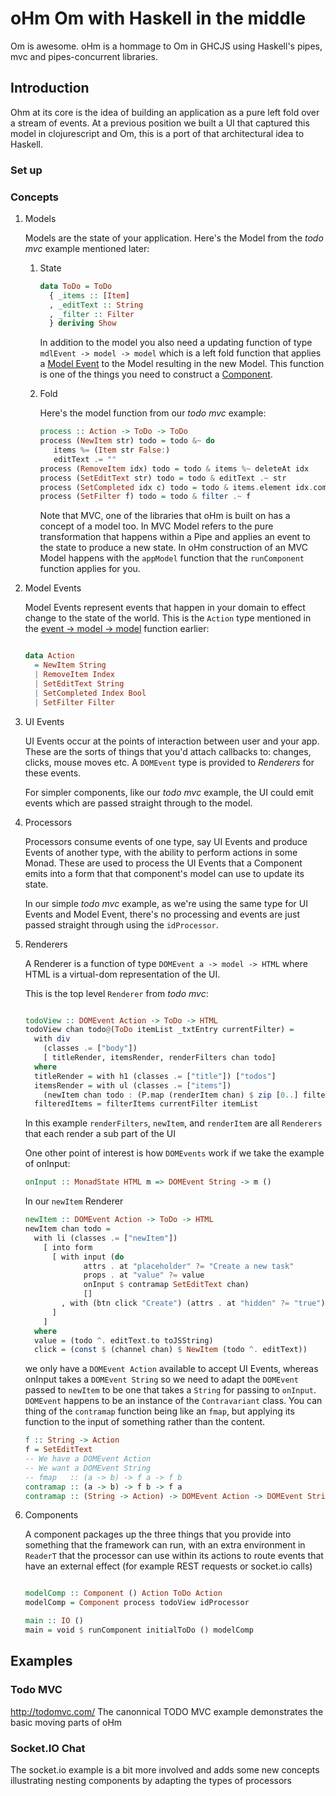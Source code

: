 #+OPTIONS: toc:nil n:0 h:3
* oHm Om with Haskell in the middle

Om is awesome. oHm is a hommage to Om in GHCJS using Haskell's pipes,
mvc and pipes-concurrent libraries.
** Introduction
Ohm at its core is the idea of building an application as a pure left
fold over a stream of events. At a previous position we built a UI
that captured this model in clojurescript and Om, this is a port of
that architectural idea to Haskell.
*** Set up
*** Concepts
**** Models
Models are the state of your application. Here's the Model from the
[[Todo MVC][todo mvc]] example mentioned later:

***** State
#+BEGIN_SRC haskell
data ToDo = ToDo
  { _items :: [Item]
  , _editText :: String
  , _filter :: Filter
  } deriving Show

#+END_SRC

In addition to the model you also need a updating function of type
=mdlEvent -> model -> model= which is a left fold function that
applies a [[model-event][Model Event]] to the Model resulting in the new Model. This
function is one of the things you need to construct a [[component][Component]].

***** <<fold>>Fold
Here's the model function from our [[Todo MVC][todo mvc]] example:

#+BEGIN_SRC haskell
process :: Action -> ToDo -> ToDo
process (NewItem str) todo = todo &~ do
   items %= (Item str False:)
   editText .= ""
process (RemoveItem idx) todo = todo & items %~ deleteAt idx
process (SetEditText str) todo = todo & editText .~ str
process (SetCompleted idx c) todo = todo & items.element idx.completed .~ c
process (SetFilter f) todo = todo & filter .~ f

#+END_SRC

Note that MVC, one of the libraries that oHm is built on has a concept
of a model too. In MVC Model refers to the pure transformation that
happens within a Pipe and applies an event to the state to produce a
new state. In oHm construction of an MVC Model happens with the
=appModel= function that the =runComponent= function applies for you.


**** <<model-event>> Model Events
Model Events represent events that happen in your domain to effect
change to the state of the world. This is the =Action= type mentioned
in the [[fold][event -> model -> model]] function earlier:

#+BEGIN_SRC haskell

data Action
  = NewItem String
  | RemoveItem Index
  | SetEditText String
  | SetCompleted Index Bool
  | SetFilter Filter

#+END_SRC
**** UI Events
UI Events occur at the points of interaction between user and your
app. These are the sorts of things that you'd attach callbacks to:
changes, clicks, mouse moves etc. A =DOMEvent= type is provided to
[[Renderers]] for these events.

For simpler components, like our [[ToDo MVC][todo mvc]] example, the UI could emit events
which are passed straight through to the model.
**** Processors
Processors consume events of one type, say UI Events and produce
Events of another type, with the ability to perform actions in some
Monad. These are used to process the UI Events that a Component emits
into a form that that component's model can use to update its state.

In our simple [[ToDo MVC][todo mvc]] example, as we're using the same type for UI
Events and Model Event, there's no processing and events are just
passed straight through using the =idProcessor=.
**** Renderers
A Renderer is a function of type =DOMEvent a -> model -> HTML= where
HTML is a virtual-dom representation of the UI.

This is the top level =Renderer= from  [[ToDo MVC][todo mvc]]:

#+BEGIN_SRC haskell

  todoView :: DOMEvent Action -> ToDo -> HTML
  todoView chan todo@(ToDo itemList _txtEntry currentFilter) =
    with div
      (classes .= ["body"])
      [ titleRender, itemsRender, renderFilters chan todo]
    where
    titleRender = with h1 (classes .= ["title"]) ["todos"]
    itemsRender = with ul (classes .= ["items"])
      (newItem chan todo : (P.map (renderItem chan) $ zip [0..] filteredItems))
    filteredItems = filterItems currentFilter itemList

#+END_SRC

In this example =renderFilters=, =newItem=, and =renderItem= are all
=Renderers= that each render a sub part of the UI

One other point of interest is how =DOMEvents= work if we take the
example of onInput:

#+BEGIN_SRC haskell
onInput :: MonadState HTML m => DOMEvent String -> m ()
#+END_SRC

In our =newItem= Renderer

#+BEGIN_SRC haskell
  newItem :: DOMEvent Action -> ToDo -> HTML  
  newItem chan todo =
    with li (classes .= ["newItem"])
      [ into form
        [ with input (do
               attrs . at "placeholder" ?= "Create a new task"
               props . at "value" ?= value
               onInput $ contramap SetEditText chan)
               []
          , with (btn click "Create") (attrs . at "hidden" ?= "true") ["Create"]
        ]
      ]
    where
    value = (todo ^. editText.to toJSString)
    click = (const $ (channel chan) $ NewItem (todo ^. editText))

#+END_SRC

we only have a =DOMEvent Action= available to accept UI Events,
whereas onInput takes a =DOMEvent String= so we need to adapt the
=DOMEvent= passed to =newItem= to be one that takes a =String= for
passing to =onInput=. =DOMEvent= happens to be an instance of the
=Contravariant= class. You can thing of the =contramap= function being
like an =fmap=, but applying its function to the input of something
rather than the content.

#+BEGIN_SRC haskell
  f :: String -> Action
  f = SetEditText
  -- We have a DOMEvent Action
  -- We want a DOMEvent String
  -- fmap   :: (a -> b) -> f a -> f b 
  contramap :: (a -> b) -> f b -> f a
  contramap :: (String -> Action) -> DOMEvent Action -> DOMEvent String

#+END_SRC

**** <<component>> Components
A component packages up the three things that you provide into
something that the framework can run, with an extra environment in
=ReaderT= that the processor can use within its actions to route
events that have an external effect (for example REST requests or
socket.io calls)

#+BEGIN_SRC haskell

  modelComp :: Component () Action ToDo Action
  modelComp = Component process todoView idProcessor

  main :: IO ()
  main = void $ runComponent initialToDo () modelComp

#+END_SRC


** Examples
*** Todo MVC
http://todomvc.com/
The canonnical TODO MVC example demonstrates the basic moving parts of
oHm
*** Socket.IO Chat
The socket.io example is a bit more involved and adds some new
concepts illustrating nesting components by adapting the types of processors
